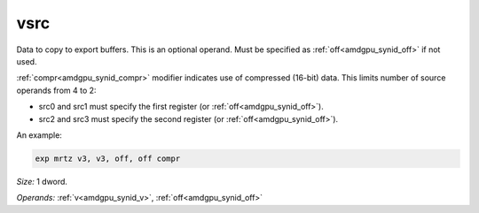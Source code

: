 ..
    **************************************************
    *                                                *
    *   Automatically generated file, do not edit!   *
    *                                                *
    **************************************************

.. _amdgpu_synid9_src_exp:

vsrc
===========================

Data to copy to export buffers. This is an optional operand. Must be specified as :ref:`off<amdgpu_synid_off>` if not used.

:ref:`compr<amdgpu_synid_compr>` modifier indicates use of compressed (16-bit) data. This limits number of source operands from 4 to 2:

* src0 and src1 must specify the first register (or :ref:`off<amdgpu_synid_off>`).
* src2 and src3 must specify the second register (or :ref:`off<amdgpu_synid_off>`).

An example:

.. code-block:: nasm

  exp mrtz v3, v3, off, off compr

*Size:* 1 dword.

*Operands:* :ref:`v<amdgpu_synid_v>`, :ref:`off<amdgpu_synid_off>`
